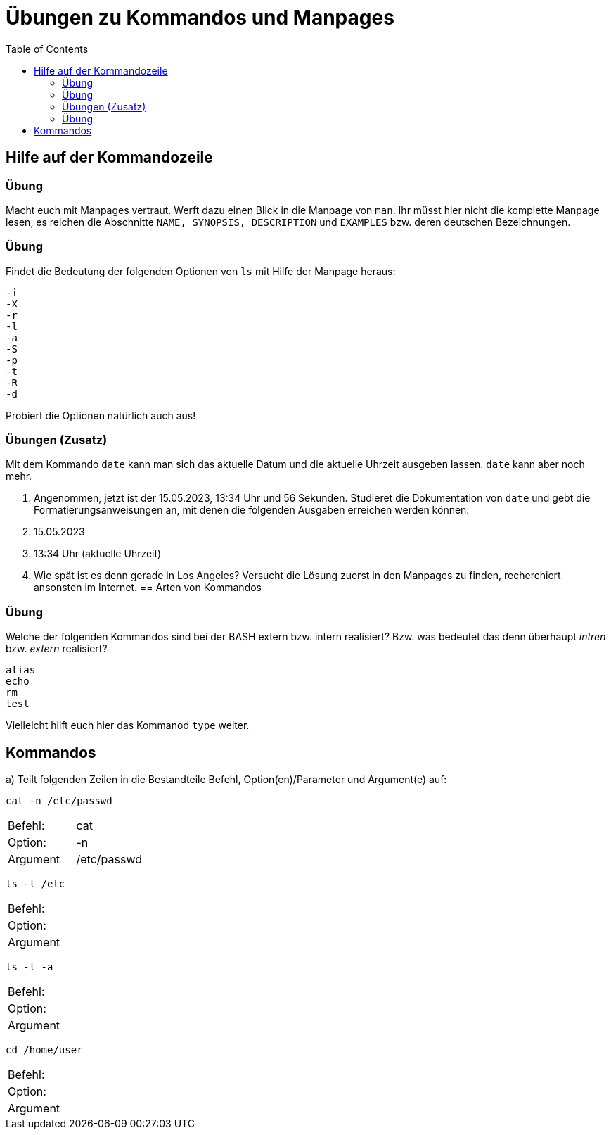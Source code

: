 = Übungen zu Kommandos und Manpages
:toc:

== Hilfe auf der Kommandozeile

=== Übung

Macht euch mit Manpages vertraut. Werft dazu einen Blick in die Manpage von `man`. Ihr müsst hier nicht die komplette Manpage lesen, es reichen die Abschnitte `NAME, SYNOPSIS, DESCRIPTION` und `EXAMPLES` bzw. deren deutschen Bezeichnungen.

=== Übung

Findet die Bedeutung der folgenden Optionen von `ls` mit Hilfe der Manpage heraus:

----
-i
-X
-r
-l
-a
-S
-p
-t
-R
-d
----

Probiert die Optionen natürlich auch aus!

=== Übungen (Zusatz)

Mit dem Kommando `date` kann man sich das aktuelle Datum und die aktuelle Uhrzeit ausgeben lassen. `date` kann aber noch mehr.

1. Angenommen, jetzt ist der 15.05.2023, 13:34 Uhr und 56 Sekunden. Studieret die Dokumentation von `date` und gebt die Formatierungsanweisungen an, mit denen die folgenden Ausgaben erreichen werden können:

   1. 15.05.2023
   2. 13:34 Uhr (aktuelle Uhrzeit)

2. Wie spät ist es denn gerade in Los Angeles? Versucht die Lösung zuerst in den Manpages zu finden, recherchiert ansonsten im Internet.
== Arten von Kommandos

=== Übung

Welche der folgenden Kommandos sind bei der BASH extern bzw. intern realisiert? Bzw. was bedeutet das denn überhaupt _intren_ bzw. _extern_ realisiert?

----
alias
echo
rm
test
----

Vielleicht hilft euch hier das Kommanod `type` weiter.

== Kommandos

a) Teilt folgenden Zeilen in die Bestandteile Befehl, Option(en)/Parameter und Argument(e) auf:

 cat -n /etc/passwd

|===
| Befehl:  | cat         |
| Option:  | -n          |
| Argument | /etc/passwd |
|===

 ls -l /etc 

|===
| Befehl:  | |
| Option:  | |
| Argument | |
|===

 ls -l -a 

|===
| Befehl:  |   |
| Option:  |   |
| Argument |   |
|===

 cd /home/user 

|===
| Befehl:  |   |
| Option:  |   |
| Argument |   |
|===
